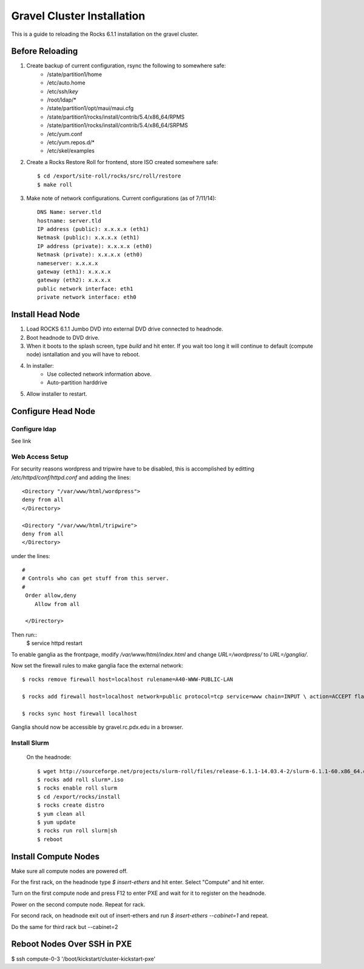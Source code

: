 Gravel Cluster Installation
===========================

This is a guide to reloading the Rocks 6.1.1 installation on the gravel cluster.

Before Reloading
````````````````

1. Create backup of current configuration, rsync the following to somewhere safe:
	* /state/partition1/home
	* /etc/auto.home
	* /etc/ssh/*key*
	* /root/ldap/*
	* /state/partition1/opt/maui/maui.cfg
	* /state/partition1/rocks/install/contrib/5.4/x86_64/RPMS
	* /state/partition1/rocks/install/contrib/5.4/x86_64/SRPMS
	* /etc/yum.conf
	* /etc/yum.repos.d/*
	* /etc/skel/examples

2. Create a Rocks Restore Roll for frontend, store ISO created somewhere safe::
	
	$ cd /export/site-roll/rocks/src/roll/restore
	$ make roll

3. Make note of network configurations. Current configurations (as of 7/11/14)::

	DNS Name: server.tld
	hostname: server.tld
	IP address (public): x.x.x.x (eth1)
	Netmask (public): x.x.x.x (eth1)
	IP address (private): x.x.x.x (eth0)
	Netmask (private): x.x.x.x (eth0)
	nameserver: x.x.x.x
	gateway (eth1): x.x.x.x
	gateway (eth2): x.x.x.x
	public network interface: eth1
	private network interface: eth0


Install Head Node
`````````````````

1. Load ROCKS 6.1.1 Jumbo DVD into external DVD drive connected to headnode.

2. Boot headnode to DVD drive.

3. When it boots to the splash screen, type `build` and hit enter. If you wait too long it will continue to default (compute node) isntallation and you will have to reboot.

4. In installer:
	- Use collected network information above.
	- Auto-partition harddrive

5. Allow installer to restart.

Configure Head Node
```````````````````

Configure ldap
**************

See link

Web Access Setup
****************

For security reasons wordpress and tripwire have to be disabled, this is
accomplished by editting `/etc/httpd/conf/httpd.conf` and adding the lines::

  <Directory "/var/www/html/wordpress">
  deny from all
  </Directory>

  <Directory "/var/www/html/tripwire">
  deny from all
  </Directory>

under the lines::

  #
  # Controls who can get stuff from this server.
  #
   Order allow,deny
      Allow from all

   </Directory>

Then run::
  $ service httpd restart

To enable ganglia as the frontpage, modify `/var/www/html/index.html` and change
`URL=/wordpress/` to `URL=/ganglia/`.

Now set the firewall rules to make ganglia face the external network::

  $ rocks remove firewall host=localhost rulename=A40-WWW-PUBLIC-LAN

  $ rocks add firewall host=localhost network=public protocol=tcp service=www chain=INPUT \ action=ACCEPT flags="-m state --state NEW --source 0.0.0.0/0.0.0.0" \ rulename=A40-WWW-PUBLIC-NEW

  $ rocks sync host firewall localhost

Ganglia should now be accessible by gravel.rc.pdx.edu in a browser.

Install Slurm
*************

	On the headnode::

		$ wget http://sourceforge.net/projects/slurm-roll/files/release-6.1.1-14.03.4-2/slurm-6.1.1-60.x86_64.disk1.iso
		$ rocks add roll slurm*.iso
		$ rocks enable roll slurm
		$ cd /export/rocks/install
		$ rocks create distro
		$ yum clean all 
		$ yum update
		$ rocks run roll slurm|sh 
		$ reboot



Install Compute Nodes
`````````````````````

Make sure all compute nodes are powered off.

For the first rack, on the headnode type `$ insert-ethers` and hit enter. Select "Compute" and hit enter.

Turn on the first compute node and press F12 to enter PXE and wait for it to register on the headnode.

Power on the second compute node. Repeat for rack.

For second rack, on headnode exit out of insert-ethers and run `$ insert-ethers --cabinet=1` and repeat.

Do the same for third rack but --cabinet=2



Reboot Nodes Over SSH in PXE
````````````````````````````
$ ssh compute-0-3 '/boot/kickstart/cluster-kickstart-pxe'
